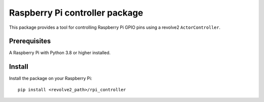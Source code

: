 ===============================
Raspberry Pi controller package
===============================
This package provides a tool for controlling Raspberry Pi GPIO pins using a revolve2 ``ActorController``.

-------------
Prerequisites
-------------
A Raspberry Pi with Python 3.8 or higher installed.

-------
Install
-------
Install the package on your Raspberry Pi::

    pip install <revolve2_path>/rpi_controller